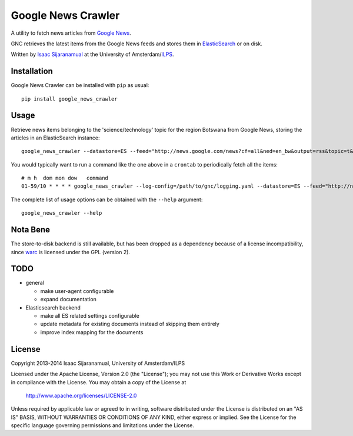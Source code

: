 Google News Crawler
===================

A utility to fetch news articles from `Google News`_.

GNC retrieves the latest items from the Google News feeds and stores
them in ElasticSearch_ or on disk.

Written by `Isaac Sijaranamual`_ at the University of Amsterdam/ILPS_.

.. _`Google News`: http://news.google.com/
.. _ILPS: http://ilps.science.uva.nl/
.. _ElasticSearch: http://www.elasticsearch.org/
.. _`Isaac Sijaranamual`: mailto:isaacsijaranamual@gmail.com


Installation
------------

Google News Crawler can be installed with ``pip`` as usual::

    pip install google_news_crawler


Usage
-----

Retrieve news items belonging to the 'science/technology' topic for
the region Botswana from Google News, storing the articles in an
ElasticSearch instance::

    google_news_crawler --datastore=ES --feed="http://news.google.com/news?cf=all&ned=en_bw&output=rss&topic=t&sort=newest"

You would typically want to run a command like the one above in a
``crontab`` to periodically fetch all the items::

    # m h  dom mon dow   command
    01-59/10 * * * * google_news_crawler --log-config=/path/to/gnc/logging.yaml --datastore=ES --feed="http://news.google.com/news?cf=all&ned=en_bw&output=rss&topic=t&sort=newest"

The complete list of usage options can be obtained with the ``--help``
argument::

    google_news_crawler --help


Nota Bene
---------

The store-to-disk backend is still available, but has been dropped as
a dependency because of a license incompatibility, since warc_ is
licensed under the GPL (version 2).

.. _warc: https://pypi.python.org/pypi/warc


TODO
----

* general

  * make user-agent configurable
  * expand documentation

* Elasticsearch backend

  * make all ES related settings configurable
  * update metadata for existing documents instead of skipping them
    entirely
  * improve index mapping for the documents


License
-------

Copyright 2013-2014 Isaac Sijaranamual, University of Amsterdam/ILPS

Licensed under the Apache License, Version 2.0 (the "License"); you
may not use this Work or Derivative Works except in compliance with
the License.  You may obtain a copy of the License at

    http://www.apache.org/licenses/LICENSE-2.0

Unless required by applicable law or agreed to in writing, software
distributed under the License is distributed on an "AS IS" BASIS,
WITHOUT WARRANTIES OR CONDITIONS OF ANY KIND, either express or
implied.  See the License for the specific language governing
permissions and limitations under the License.
